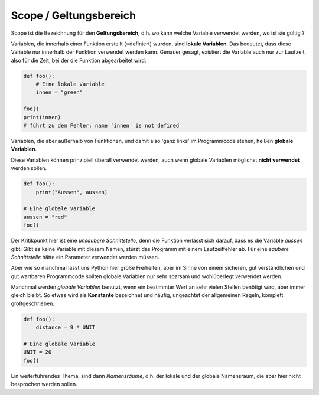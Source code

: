 ﻿
.. index:: global, local, lokal, globale Variable, lokale Variable, Geltungsbereich, Scope, Konstante

.. _py-scope1:

#######################
Scope / Geltungsbereich
#######################

.. apr21: Vorlage war bas61h und bas63h - stimmt nicht !


Scope ist die Bezeichnung für den **Geltungsbereich**, d.h. wo kann
welche Variable verwendet werden, wo ist sie gültig ?

Variablen, die innerhalb einer Funktion erstellt (=definiert)
wurden, sind **lokale Variablen**. Das bedeutet, dass diese Variable
nur innerhalb der Funktion verwendet werden kann.  
Genauer gesagt, existiert die Variable auch nur zur Laufzeit, 
also für die Zeit, bei der die Funktion abgearbeitet wird.


.. code:: python

    def foo():
        # Eine lokale Variable
        innen = "green"

    foo()
    print(innen)
    # führt zu dem Fehler: name 'innen' is not defined


Variablen, die aber außerhalb von Funktionen, und damit
also \'ganz links\' im Programmcode stehen, heißen **globale Variablen**.

.. _py-noglobal:

Diese Variablen können prinzipiell überall verwendet werden,
auch wenn globale Variablen möglichst **nicht verwendet** werden sollen.

.. code:: python

    def foo():
        print("Aussen", aussen)

    # Eine globale Variable
    aussen = "red"
    foo()


Der Kritikpunkt hier ist eine `unsaubere Schnittstelle`, denn die Funktion
verlässt sich darauf, dass es die Variable `aussen` gibt. Gibt es keine Variable mit diesem Namen,
stürzt das Programm mit einem Laufzeitfehler ab.
Für eine `saubere Schnittstelle` hätte ein Parameter verwendet werden müssen.

Aber wie so manchmal lässt uns Python hier große Freiheiten, 
aber im Sinne von einem sicheren, gut verständlichen und gut wartbaren Programmcode
sollten globale Variablen nur sehr sparsam und wohlüberlegt verwendet werden.

Manchmal werden `globale Variablen` benutzt, wenn ein bestimmter Wert
an sehr vielen Stellen benötigt wird, aber immer gleich bleibt.
So etwas wird als **Konstante** bezeichnet und häufig, ungeachtet der allgemeinen
Regeln, komplett großgeschrieben.

.. code:: python

    def foo(): 
        distance = 9 * UNIT

    # Eine globale Variable
    UNIT = 20
    foo()


Ein weiterführendes Thema, sind dann `Namensräume`, d.h. der lokale 
und der globale Namensraum, die aber hier nicht besprochen werden sollen.
